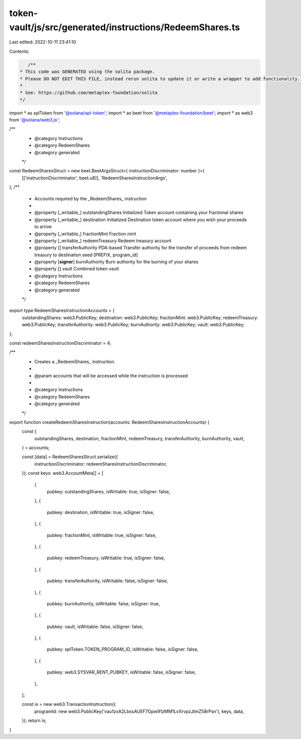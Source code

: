 token-vault/js/src/generated/instructions/RedeemShares.ts
=========================================================

Last edited: 2022-10-11 23:41:10

Contents:

.. code-block:: ts

    /**
 * This code was GENERATED using the solita package.
 * Please DO NOT EDIT THIS FILE, instead rerun solita to update it or write a wrapper to add functionality.
 *
 * See: https://github.com/metaplex-foundation/solita
 */

import * as splToken from '@solana/spl-token';
import * as beet from '@metaplex-foundation/beet';
import * as web3 from '@solana/web3.js';

/**
 * @category Instructions
 * @category RedeemShares
 * @category generated
 */
const RedeemSharesStruct = new beet.BeetArgsStruct<{ instructionDiscriminator: number }>(
  [['instructionDiscriminator', beet.u8]],
  'RedeemSharesInstructionArgs',
);
/**
 * Accounts required by the _RedeemShares_ instruction
 *
 * @property [_writable_] outstandingShares Initialized Token account containing your fractional shares
 * @property [_writable_] destination Initialized Destination token account where you wish your proceeds to arrive
 * @property [_writable_] fractionMint Fraction mint
 * @property [_writable_] redeemTreasury Redeem treasury account
 * @property [] transferAuthority PDA-based Transfer authority for the transfer of proceeds from redeem treasury to destination seed [PREFIX, program_id]
 * @property [**signer**] burnAuthority Burn authority for the burning of your shares
 * @property [] vault Combined token vault
 * @category Instructions
 * @category RedeemShares
 * @category generated
 */
export type RedeemSharesInstructionAccounts = {
  outstandingShares: web3.PublicKey;
  destination: web3.PublicKey;
  fractionMint: web3.PublicKey;
  redeemTreasury: web3.PublicKey;
  transferAuthority: web3.PublicKey;
  burnAuthority: web3.PublicKey;
  vault: web3.PublicKey;
};

const redeemSharesInstructionDiscriminator = 4;

/**
 * Creates a _RedeemShares_ instruction.
 *
 * @param accounts that will be accessed while the instruction is processed
 *
 * @category Instructions
 * @category RedeemShares
 * @category generated
 */
export function createRedeemSharesInstruction(accounts: RedeemSharesInstructionAccounts) {
  const {
    outstandingShares,
    destination,
    fractionMint,
    redeemTreasury,
    transferAuthority,
    burnAuthority,
    vault,
  } = accounts;

  const [data] = RedeemSharesStruct.serialize({
    instructionDiscriminator: redeemSharesInstructionDiscriminator,
  });
  const keys: web3.AccountMeta[] = [
    {
      pubkey: outstandingShares,
      isWritable: true,
      isSigner: false,
    },
    {
      pubkey: destination,
      isWritable: true,
      isSigner: false,
    },
    {
      pubkey: fractionMint,
      isWritable: true,
      isSigner: false,
    },
    {
      pubkey: redeemTreasury,
      isWritable: true,
      isSigner: false,
    },
    {
      pubkey: transferAuthority,
      isWritable: false,
      isSigner: false,
    },
    {
      pubkey: burnAuthority,
      isWritable: false,
      isSigner: true,
    },
    {
      pubkey: vault,
      isWritable: false,
      isSigner: false,
    },
    {
      pubkey: splToken.TOKEN_PROGRAM_ID,
      isWritable: false,
      isSigner: false,
    },
    {
      pubkey: web3.SYSVAR_RENT_PUBKEY,
      isWritable: false,
      isSigner: false,
    },
  ];

  const ix = new web3.TransactionInstruction({
    programId: new web3.PublicKey('vau1zxA2LbssAUEF7Gpw91zMM1LvXrvpzJtmZ58rPsn'),
    keys,
    data,
  });
  return ix;
}


